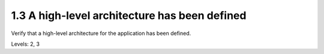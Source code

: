 1.3 A high-level architecture has been defined
=============================================

Verify that a high-level architecture for the application has been defined.

Levels: 2, 3

